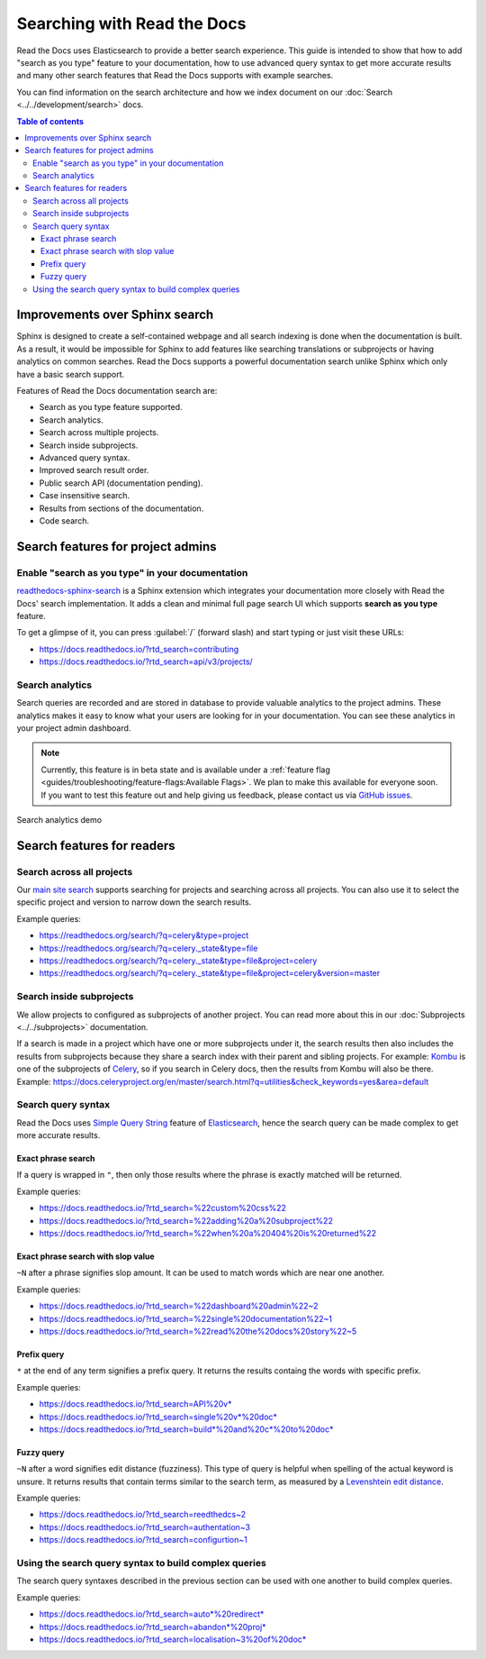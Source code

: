 Searching with Read the Docs
============================

Read the Docs uses Elasticsearch to provide a better search experience.
This guide is intended to show that how to add "search as you type" feature to your documentation,
how to use advanced query syntax to get more accurate results and
many other search features that Read the Docs supports with example searches.

You can find information on the search architecture and how we index document on our
:doc:`Search <../../development/search>` docs.


.. contents:: Table of contents
   :local:
   :backlinks: none
   :depth: 3


Improvements over Sphinx search
-------------------------------

Sphinx is designed to create a self-contained webpage and
all search indexing is done when the documentation is built.
As a result, it would be impossible for Sphinx to add features like searching translations
or subprojects or having analytics on common searches.
Read the Docs supports a powerful documentation search unlike
Sphinx which only have a basic search support.

Features of Read the Docs documentation search are:

- Search as you type feature supported.
- Search analytics.
- Search across multiple projects.
- Search inside subprojects.
- Advanced query syntax.
- Improved search result order.
- Public search API (documentation pending).
- Case insensitive search.
- Results from sections of the documentation.
- Code search.


Search features for project admins
----------------------------------

Enable "search as you type" in your documentation
~~~~~~~~~~~~~~~~~~~~~~~~~~~~~~~~~~~~~~~~~~~~~~~~~

`readthedocs-sphinx-search`_ is a Sphinx extension which integrates your
documentation more closely with Read the Docs' search implementation.
It adds a clean and minimal full page search UI which supports **search as you type** feature.

To get a glimpse of it, you can press :guilabel:`/` (forward slash) and start typing
or just visit these URLs:

- https://docs.readthedocs.io/?rtd_search=contributing
- https://docs.readthedocs.io/?rtd_search=api/v3/projects/


Search analytics
~~~~~~~~~~~~~~~~

Search queries are recorded and are stored in database to provide valuable analytics to the project admins.
These analytics makes it easy to know what your users are looking for in your documentation.
You can see these analytics in your project admin dashboard.

.. note::

    Currently, this feature is in beta state and is available under a
    :ref:`feature flag <guides/troubleshooting/feature-flags:Available Flags>`.
    We plan to make this available for everyone soon.
    If you want to test this feature out and help giving us feedback,
    please contact us via `GitHub issues`_.

.. figure:: /_static/images/guides/search-analytics-demo.png
    :width: 40%
    :align: center
    :alt: Search analytics in project admin dashboard

    Search analytics demo


Search features for readers
---------------------------

Search across all projects
~~~~~~~~~~~~~~~~~~~~~~~~~~

Our `main site search`_ supports searching for projects and
searching across all projects.
You can also use it to select the specific project and version to narrow down the search results.

Example queries:

- https://readthedocs.org/search/?q=celery&type=project
- https://readthedocs.org/search/?q=celery._state&type=file
- https://readthedocs.org/search/?q=celery._state&type=file&project=celery
- https://readthedocs.org/search/?q=celery._state&type=file&project=celery&version=master


Search inside subprojects
~~~~~~~~~~~~~~~~~~~~~~~~~

We allow projects to configured as subprojects of another project.
You can read more about this in our :doc:`Subprojects <../../subprojects>` documentation.

If a search is made in a project which have one or more subprojects under it,
the search results then also includes the results from subprojects because
they share a search index with their parent and sibling projects.
For example: `Kombu`_ is one of the subprojects of `Celery`_,
so if you search in Celery docs, then the results from Kombu will also be there.
Example: https://docs.celeryproject.org/en/master/search.html?q=utilities&check_keywords=yes&area=default


Search query syntax
~~~~~~~~~~~~~~~~~~~

Read the Docs uses `Simple Query String`_ feature of `Elasticsearch`_,
hence the search query can be made complex to get more accurate results.

Exact phrase search
+++++++++++++++++++

If a query is wrapped in ``"``,
then only those results where the phrase is exactly matched will be returned.

Example queries:

- https://docs.readthedocs.io/?rtd_search=%22custom%20css%22
- https://docs.readthedocs.io/?rtd_search=%22adding%20a%20subproject%22
- https://docs.readthedocs.io/?rtd_search=%22when%20a%20404%20is%20returned%22

Exact phrase search with slop value
+++++++++++++++++++++++++++++++++++

``~N`` after a phrase signifies slop amount.
It can be used to match words which are near one another.

Example queries:

- https://docs.readthedocs.io/?rtd_search=%22dashboard%20admin%22~2
- https://docs.readthedocs.io/?rtd_search=%22single%20documentation%22~1
- https://docs.readthedocs.io/?rtd_search=%22read%20the%20docs%20story%22~5

Prefix query
++++++++++++

``*`` at the end of any term signifies a prefix query.
It returns the results containg the words with specific prefix.

Example queries:

- https://docs.readthedocs.io/?rtd_search=API%20v*
- https://docs.readthedocs.io/?rtd_search=single%20v*%20doc*
- https://docs.readthedocs.io/?rtd_search=build*%20and%20c*%20to%20doc*

Fuzzy query
+++++++++++

``~N`` after a word signifies edit distance (fuzziness).
This type of query is helpful when spelling of the actual keyword is unsure.
It returns results that contain terms similar to the search term,
as measured by a `Levenshtein edit distance`_.

Example queries:

- https://docs.readthedocs.io/?rtd_search=reedthedcs~2
- https://docs.readthedocs.io/?rtd_search=authentation~3
- https://docs.readthedocs.io/?rtd_search=configurtion~1


Using the search query syntax to build complex queries
~~~~~~~~~~~~~~~~~~~~~~~~~~~~~~~~~~~~~~~~~~~~~~~~~~~~~~

The search query syntaxes described in the previous section
can be used with one another to build complex queries.

Example queries:

- https://docs.readthedocs.io/?rtd_search=auto*%20redirect*
- https://docs.readthedocs.io/?rtd_search=abandon*%20proj*
- https://docs.readthedocs.io/?rtd_search=localisation~3%20of%20doc*


.. _readthedocs-sphinx-search: https://readthedocs-sphinx-search.readthedocs.io/
.. _GitHub issues: https://github.com/readthedocs/readthedocs.org/issues/new
.. _main site search: https://readthedocs.org/search/?q=&type=file&version=latest
.. _Kombu: http://docs.celeryproject.org/projects/kombu/en/master/
.. _Celery: http://docs.celeryproject.org/en/master/
.. _Simple Query String: https://www.elastic.co/guide/en/elasticsearch/reference/current/query-dsl-simple-query-string-query.html#
.. _Elasticsearch: https://www.elastic.co/products/elasticsearch
.. _Levenshtein edit distance: https://en.wikipedia.org/wiki/Levenshtein_distance
